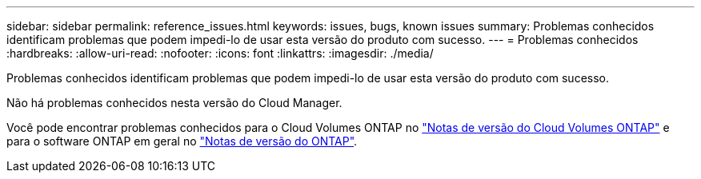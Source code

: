 ---
sidebar: sidebar 
permalink: reference_issues.html 
keywords: issues, bugs, known issues 
summary: Problemas conhecidos identificam problemas que podem impedi-lo de usar esta versão do produto com sucesso. 
---
= Problemas conhecidos
:hardbreaks:
:allow-uri-read: 
:nofooter: 
:icons: font
:linkattrs: 
:imagesdir: ./media/


[role="lead"]
Problemas conhecidos identificam problemas que podem impedi-lo de usar esta versão do produto com sucesso.

Não há problemas conhecidos nesta versão do Cloud Manager.

Você pode encontrar problemas conhecidos para o Cloud Volumes ONTAP no https://docs.netapp.com/us-en/cloud-volumes-ontap/["Notas de versão do Cloud Volumes ONTAP"^] e para o software ONTAP em geral no https://library.netapp.com/ecm/ecm_download_file/ECMLP2492508["Notas de versão do ONTAP"^].
